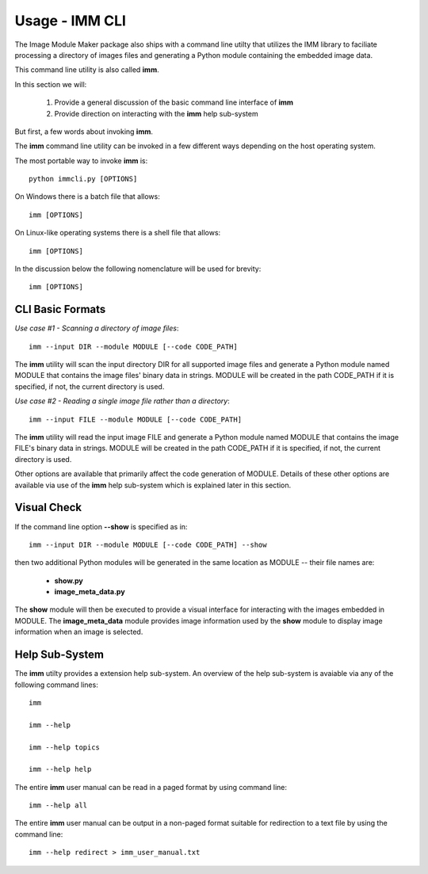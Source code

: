 ===============
Usage - IMM CLI
===============

The Image Module Maker package also ships with a command line utilty that utilizes the IMM library to faciliate processing a directory of images files
and generating a Python module containing the embedded image data.

This command line utility is also called **imm**.

In this section we will:

  1. Provide a general discussion of the basic command line interface of **imm**
  2. Provide direction on interacting with the **imm** help sub-system


But first, a few words about invoking **imm**.

The **imm** command line utility can be invoked in a few different ways depending on the host operating system.

The most portable way to invoke **imm** is::
    
    python immcli.py [OPTIONS]

On Windows there is a batch file that allows::

    imm [OPTIONS]

On Linux-like operating systems there is a shell file that allows::

    imm [OPTIONS]

In the discussion below the following nomenclature will be used for brevity::

    imm [OPTIONS]


CLI Basic Formats
-----------------

*Use case #1 - Scanning a directory of image files*::

    imm --input DIR --module MODULE [--code CODE_PATH]


The **imm** utility will scan the input directory DIR for all supported image files and generate a Python module named MODULE that 
contains the image files' binary data in strings. MODULE will be created in the path CODE_PATH if it is specified, if not, the current directory is used.


*Use case #2 - Reading a single image file rather than a directory*::

    imm --input FILE --module MODULE [--code CODE_PATH]

The **imm** utility will read the input image FILE and generate a Python module named MODULE that contains the image FILE's binary data in strings. 
MODULE will be created in the path CODE_PATH if it is specified, if not, the current directory is used.


Other options are available that primarily affect the code generation of MODULE. Details of these other options are available via use of the **imm** help sub-system which is explained later in this section.


Visual Check
------------

If the command line option **--show** is specified as in::

    imm --input DIR --module MODULE [--code CODE_PATH] --show

then two additional Python modules will be generated in the same location as MODULE -- their file names are:

    * **show.py**
    * **image_meta_data.py**

The **show** module will then be executed to provide a visual interface for interacting with the images embedded in MODULE.
The **image_meta_data** module provides image information used by the **show** module to display image information when an
image is selected.


Help Sub-System
----------------

The **imm** utilty provides a extension help sub-system. An overview of the help sub-system is avaiable via any of the following command lines::

    imm

    imm --help

    imm --help topics

    imm --help help


The entire **imm** user manual can be read in a paged format by using command line::

    imm --help all


The entire **imm** user manual can be output in a non-paged format suitable for redirection to a text file by using the command line::

    imm --help redirect > imm_user_manual.txt
